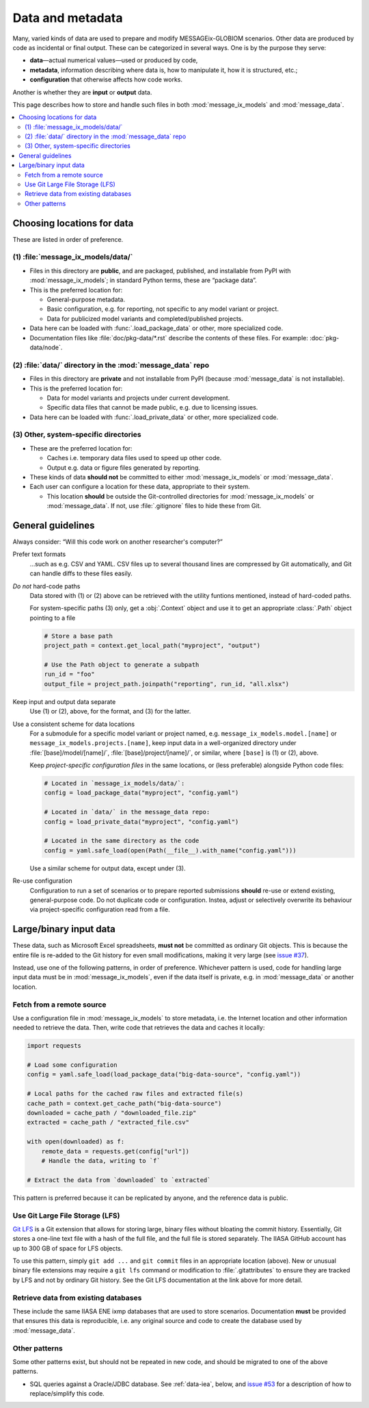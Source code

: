 Data and metadata
*****************

Many, varied kinds of data are used to prepare and modify MESSAGEix-GLOBIOM scenarios.
Other data are produced by code as incidental or final output.
These can be categorized in several ways.
One is by the purpose they serve:

- **data**—actual numerical values—used or produced by code,
- **metadata**, information describing where data is, how to manipulate it, how it is structured, etc.;
- **configuration** that otherwise affects how code works.

Another is whether they are **input** or **output** data.

This page describes how to store and handle such files in both :mod:`message_ix_models` and :mod:`message_data`.

.. contents::
   :local:


.. _data-goes-where:

Choosing locations for data
===========================

These are listed in order of preference.

(1) :file:`message_ix_models/data/`
-----------------------------------

- Files in this directory are **public**, and are packaged, published, and installable from PyPI with :mod:`message_ix_models`; in standard Python terms, these are “package data”.
- This is the preferred location for:

  - General-purpose metadata.
  - Basic configuration, e.g. for reporting, not specific to any model variant or project.
  - Data for publicized model variants and completed/published projects.

- Data here can be loaded with :func:`.load_package_data` or other, more specialized code.
- Documentation files like :file:`doc/pkg-data/*.rst` describe the contents of these files.
  For example: :doc:`pkg-data/node`.

(2) :file:`data/` directory in the :mod:`message_data` repo
-----------------------------------------------------------

- Files in this directory are **private** and not installable from PyPI (because :mod:`message_data` is not installable).
- This is the preferred location for:

  - Data for model variants and projects under current development.
  - Specific data files that cannot be made public, e.g. due to licensing issues.

- Data here can be loaded with :func:`.load_private_data` or other, more specialized code.

(3) Other, system-specific directories
--------------------------------------

- These are the preferred location for:

  - Caches i.e. temporary data files used to speed up other code.
  - Output e.g. data or figure files generated by reporting.

- These kinds of data **should not** be committed to either :mod:`message_ix_models` or :mod:`message_data`.
- Each user can configure a location for these data, appropriate to their system.

  - This location **should** be outside the Git-controlled directories for :mod:`message_ix_models` or :mod:`message_data`.
    If not, use :file:`.gitignore` files to hide these from Git.


General guidelines
==================

Always consider: “Will this code work on another researcher's computer?”

Prefer text formats
   …such as e.g. CSV and YAML.
   CSV files up to several thousand lines are compressed by Git automatically, and Git can handle diffs to these files easily.

*Do not* hard-code paths
   Data stored with (1) or (2) above can be retrieved with the utility funtions mentioned, instead of hard-coded paths.

   For system-specific paths (3) only, get a :obj:`.Context` object and use it to get an appropriate :class:`.Path` object pointing to a file

   .. code-block:: python

       # Store a base path
       project_path = context.get_local_path("myproject", "output")

       # Use the Path object to generate a subpath
       run_id = "foo"
       output_file = project_path.joinpath("reporting", run_id, "all.xlsx")

Keep input and output data separate
   Use (1) or (2), above, for the format, and (3) for the latter.

Use a consistent scheme for data locations
   For a submodule for a specific model variant or project named, e.g. ``message_ix_models.model.[name]`` or ``message_ix_models.projects.[name]``, keep input data in a well-organized directory under :file:`[base]/model/[name]/`, :file:`[base]/project/[name]/`, or similar, where ``[base]`` is (1) or (2), above.

   Keep *project-specific configuration files* in the same locations, or (less preferable) alongside Python code files:

   .. code-block:: python

      # Located in `message_ix_models/data/`:
      config = load_package_data("myproject", "config.yaml")

      # Located in `data/` in the message_data repo:
      config = load_private_data("myproject", "config.yaml")

      # Located in the same directory as the code
      config = yaml.safe_load(open(Path(__file__).with_name("config.yaml")))

   Use a similar scheme for output data, except under (3).

Re-use configuration
   Configuration to run a set of scenarios or to prepare reported submissions **should** re-use or extend existing, general-purpose code.
   Do not duplicate code or configuration.
   Instea, adjust or selectively overwrite its behaviour via project-specific configuration read from a file.


.. _binary-input-data:

Large/binary input data
=======================

These data, such as Microsoft Excel spreadsheets, **must not** be committed as ordinary Git objects.
This is because the entire file is re-added to the Git history for even small modifications, making it very large (see `issue #37 <https://github.com/iiasa/message_data/issues/37>`_).

Instead, use one of the following patterns, in order of preference.
Whichever pattern is used, code for handling large input data must be in :mod:`message_ix_models`, even if the data itself is private, e.g. in :mod:`message_data` or another location.

Fetch from a remote source
--------------------------

Use a configuration file in :mod:`message_ix_models` to store metadata, i.e. the Internet location and other information needed to retrieve the data.
Then, write code that retrieves the data and caches it locally:

.. code-block:: python

    import requests

    # Load some configuration
    config = yaml.safe_load(load_package_data("big-data-source", "config.yaml"))

    # Local paths for the cached raw files and extracted file(s)
    cache_path = context.get_cache_path("big-data-source")
    downloaded = cache_path / "downloaded_file.zip"
    extracted = cache_path / "extracted_file.csv"

    with open(downloaded) as f:
        remote_data = requests.get(config["url"])
        # Handle the data, writing to `f`

    # Extract the data from `downloaded` to `extracted`

This pattern is preferred because it can be replicated by anyone, and the reference data is public.

Use Git Large File Storage (LFS)
--------------------------------

`Git LFS <https://git-lfs.github.com/>`_ is a Git extension that allows for storing large, binary files without bloating the commit history.
Essentially, Git stores a one-line text file with a hash of the full file, and the full file is stored separately.
The IIASA GitHub account has up to 300 GB of space for LFS objects.

To use this pattern, simply ``git add ...`` and ``git commit`` files in an appropriate location (above).
New or unusual binary file extensions may require a ``git lfs`` command or modification to :file:`.gitattributes` to ensure they are tracked by LFS and not by ordinary Git history.
See the Git LFS documentation at the link above for more detail.


Retrieve data from existing databases
-------------------------------------

These include the same IIASA ENE ixmp databases that are used to store scenarios.
Documentation **must** be provided that ensures this data is reproducible, i.e. any original source and code to create the database used by :mod:`message_data`.


Other patterns
--------------

Some other patterns exist, but should not be repeated in new code, and should be migrated to one of the above patterns.

- SQL queries against a Oracle/JDBC database. See :ref:`data-iea`, below, and `issue #53 <https://github.com/iiasa/message_data/issues/53#issuecomment-669117393>`_ for a description of how to replace/simplify this code.
